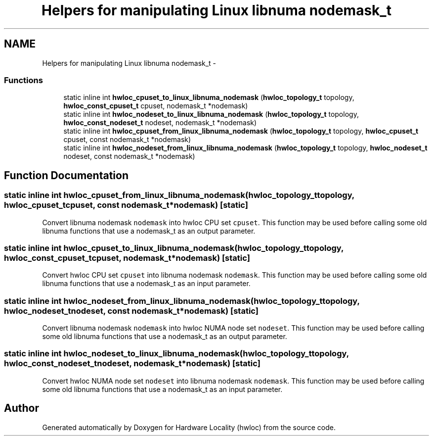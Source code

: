 .TH "Helpers for manipulating Linux libnuma nodemask_t" 3 "Thu Apr 14 2011" "Version 1.2" "Hardware Locality (hwloc)" \" -*- nroff -*-
.ad l
.nh
.SH NAME
Helpers for manipulating Linux libnuma nodemask_t \- 
.SS "Functions"

.in +1c
.ti -1c
.RI "static inline int \fBhwloc_cpuset_to_linux_libnuma_nodemask\fP (\fBhwloc_topology_t\fP topology, \fBhwloc_const_cpuset_t\fP cpuset, nodemask_t *nodemask)"
.br
.ti -1c
.RI "static inline int \fBhwloc_nodeset_to_linux_libnuma_nodemask\fP (\fBhwloc_topology_t\fP topology, \fBhwloc_const_nodeset_t\fP nodeset, nodemask_t *nodemask)"
.br
.ti -1c
.RI "static inline int \fBhwloc_cpuset_from_linux_libnuma_nodemask\fP (\fBhwloc_topology_t\fP topology, \fBhwloc_cpuset_t\fP cpuset, const nodemask_t *nodemask)"
.br
.ti -1c
.RI "static inline int \fBhwloc_nodeset_from_linux_libnuma_nodemask\fP (\fBhwloc_topology_t\fP topology, \fBhwloc_nodeset_t\fP nodeset, const nodemask_t *nodemask)"
.br
.in -1c
.SH "Function Documentation"
.PP 
.SS "static inline int hwloc_cpuset_from_linux_libnuma_nodemask (\fBhwloc_topology_t\fPtopology, \fBhwloc_cpuset_t\fPcpuset, const nodemask_t *nodemask)\fC [static]\fP"
.PP
Convert libnuma nodemask \fCnodemask\fP into hwloc CPU set \fCcpuset\fP. This function may be used before calling some old libnuma functions that use a nodemask_t as an output parameter. 
.SS "static inline int hwloc_cpuset_to_linux_libnuma_nodemask (\fBhwloc_topology_t\fPtopology, \fBhwloc_const_cpuset_t\fPcpuset, nodemask_t *nodemask)\fC [static]\fP"
.PP
Convert hwloc CPU set \fCcpuset\fP into libnuma nodemask \fCnodemask\fP. This function may be used before calling some old libnuma functions that use a nodemask_t as an input parameter. 
.SS "static inline int hwloc_nodeset_from_linux_libnuma_nodemask (\fBhwloc_topology_t\fPtopology, \fBhwloc_nodeset_t\fPnodeset, const nodemask_t *nodemask)\fC [static]\fP"
.PP
Convert libnuma nodemask \fCnodemask\fP into hwloc NUMA node set \fCnodeset\fP. This function may be used before calling some old libnuma functions that use a nodemask_t as an output parameter. 
.SS "static inline int hwloc_nodeset_to_linux_libnuma_nodemask (\fBhwloc_topology_t\fPtopology, \fBhwloc_const_nodeset_t\fPnodeset, nodemask_t *nodemask)\fC [static]\fP"
.PP
Convert hwloc NUMA node set \fCnodeset\fP into libnuma nodemask \fCnodemask\fP. This function may be used before calling some old libnuma functions that use a nodemask_t as an input parameter. 
.SH "Author"
.PP 
Generated automatically by Doxygen for Hardware Locality (hwloc) from the source code.

